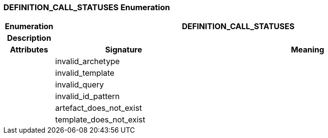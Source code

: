 === DEFINITION_CALL_STATUSES Enumeration

[cols="^1,3,5"]
|===
h|*Enumeration*
2+^h|*DEFINITION_CALL_STATUSES*

h|*Description*
2+a|

h|*Attributes*
^h|*Signature*
^h|*Meaning*

h|
|invalid_archetype
a|

h|
|invalid_template
a|

h|
|invalid_query
a|

h|
|invalid_id_pattern
a|

h|
|artefact_does_not_exist
a|

h|
|template_does_not_exist
a|
|===
